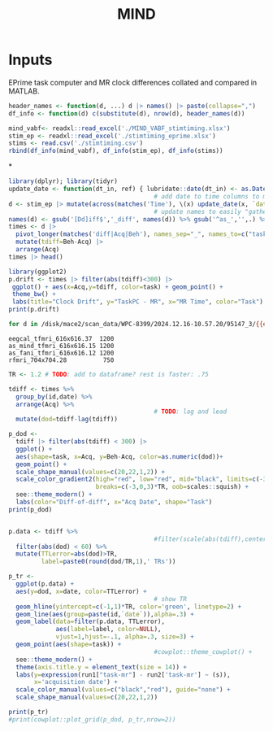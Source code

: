 #+TITLE: MIND
* Inputs

EPrime task computer and MR clock differences collated and compared in MATLAB.
#+begin_src R  :session
header_names <- function(d, ...) d |> names() |> paste(collapse=",")
df_info <- function(d) c(substitute(d), nrow(d), header_names(d))

mind_vabf<- readxl::read_excel('./MIND_VABF_stimtiming.xlsx')
stim_ep <- readxl::read_excel('./stimtiming_eprime.xlsx')
stims <- read.csv('./stimtiming.csv')
rbind(df_info(mind_vabf), df_info(stim_ep), df_info(stims))
#+end_src

#+RESULTS:
| mind_vabf |  98 | id,date,Pre1diff,Pre2Diff,Post1diff,Post2diff,Pre1BehTime,Pre2BehTime,Post1yBehTime,Post2BehTime,Pre1AcqTime,Pre2AcqTime,Post1AcqTime,Post2AcqTime                      |
| stim_ep   | 178 | id,date,as_minddiff,as_faniDiff,rfmridiff,eegcaldiff,as_mindBehTime,as_faniBehTime,rfmriyBehTime,eegcalBehTime,as_mindAcqTime,as_faniAcqTime,rfmriAcqTime,eegcalAcqTime |
| stims     | 100 | id,date,Pre1diff,Pre2Diff,Post1diff,Post2diff,Pre1BehTime,Pre2BehTime,Post1yBehTime,Post2BehTime,Pre1AcqTime,Pre2AcqTime,Post1AcqTime,Post2AcqTime,X                    |

*
#+begin_src R :session :colnames yes
library(dplyr); library(tidyr)
update_date <- function(dt_in, ref) { lubridate::date(dt_in) <- as.Date(ref); return(dt_in); }
                                        # add date to time columns to make ploting easier
d <- stim_ep |> mutate(across(matches('Time'), \(x) update_date(x, `date`)))
                                        # update names to easily "gather"
names(d) <- gsub('[Dd]iff$','_diff', names(d)) %>% gsub('^as_','',.) %>% gsub('(Beh|Acq)Time','_\\1',.) %>% gsub('rfmriy','rfmri',.)
times <- d |>
  pivot_longer(matches('diff|Acq|Beh'), names_sep="_", names_to=c("task",".value")) |>
  mutate(tdiff=Beh-Acq) |>
  arrange(Acq)
times |> head()
#+end_src

#+RESULTS:
| id      |       date | task   |  diff | Beh                    | Acq                    |            tdiff |
|---------+------------+--------+-------+------------------------+------------------------+------------------|
| 95000_3 | 2021-10-18 | fani   | -0.64 | 2021-10-18 11:29:19.48 | 2021-10-18 11:28:41.25 | 38.2300000190735 |
| 95000_3 | 2021-10-18 | mind   | -1.13 | 2021-10-18 11:38:28.77 | 2021-10-18 11:37:50.05 | 38.7199997901917 |
| 95000_3 | 2021-10-18 | eegcal | -0.62 | 2021-10-18 12:10:59.29 | 2021-10-18 12:10:21.08 |  38.210000038147 |
| 95000_3 | 2021-10-18 | rfmri  |     0 | 2021-10-18 12:20:17.49 | 2021-10-18 12:19:39.91 | 37.5799999237061 |
| 95001_3 | 2021-11-01 | rfmri  | -9.41 | 2021-11-01 11:42:45.85 | 2021-11-01 11:42:27.48 | 18.3699998855591 |
| 95001_3 | 2021-11-01 | fani   | -4.68 | 2021-11-01 11:52:56.61 | 2021-11-01 11:52:42.97 | 13.6400003433228 |

#+begin_src R :session :file drift.png :results output graphics file :width 600 :height 400
library(ggplot2)
p.drift <- times |> filter(abs(tdiff)<300) |>
 ggplot() + aes(x=Acq,y=tdiff, color=task) + geom_point() +
 theme_bw() +
 labs(title="Clock Drift", y="TaskPC - MR", x="MR Time", color="Task")
print(p.drift)
#+end_src

#+RESULTS:
[[file:drift.png]]

#+begin_src bash :eval never :exports both
for d in /disk/mace2/scan_data/WPC-8399/2024.12.16-10.57.20/95147_3/{{eegcal,as_mind,as_fani}_tfmri_6,rfmri_7}*/; do find $d -type f -iname 'MR*' -exec dicom_hinfo -tag 0018,0080 {} \+ -quit; done
#+end_src

#+RESULTS:
: eegcal_tfmri_616x616.37  1200
: as_mind_tfmri_616x616.15 1200
: as_fani_tfmri_616x616.12 1200
: rfmri_704x704.28          750

#+begin_src R :session :file dod.png :results output graphics file :width 600 :height 400
TR <- 1.2 # TODO: add to dataframe? rest is faster: .75

tdiff <- times %>%
  group_by(id,date) %>%
  arrange(Acq) %>%
                                        # TODO: lag and lead
  mutate(dod=tdiff-lag(tdiff))

p_dod <-
  tdiff |> filter(abs(tdiff) < 300) |>
  ggplot() +
  aes(shape=task, x=Acq, y=Beh-Acq, color=as.numeric(dod))+
  geom_point() +
  scale_shape_manual(values=c(20,22,1,2)) +
  scale_color_gradient2(high="red", low="red", mid="black", limits=c(-3,3)*TR,
                        breaks=c(-3,0,3)*TR, oob=scales::squish) +
  see::theme_modern() +
  labs(color="Diff-of-diff", x="Acq Date", shape="Task")
print(p_dod)
#+end_src

#+RESULTS:
[[file:dod.png]]

#+begin_src R :session :file tr.png :results output graphics file :width 1024 :height 600

p.data <- tdiff %>%
                                        #filter(scale(abs(tdiff),center=T) < 2) %>%
  filter(abs(dod) < 60) %>%
  mutate(TTLerror=abs(dod)>TR,
         label=paste0(round(dod/TR,1),' TRs'))

p_tr <-
  ggplot(p.data) +
  aes(y=dod, x=date, color=TTLerror) +
                                        # show TR
  geom_hline(yintercept=c(-1,1)*TR, color='green', linetype=2) +
  geom_line(aes(group=paste(id,`date`)),alpha=.3) +
  geom_label(data=filter(p.data, TTLerror),
             aes(label=label, color=NULL),
             vjust=1,hjust=-.1, alpha=.3, size=3) +
  geom_point(aes(shape=task)) +
                                        #cowplot::theme_cowplot() +
  see::theme_modern() +
  theme(axis.title.y = element_text(size = 14)) +
  labs(y=expression(run1["task-mr"] - run2['task-mr'] ~ (s)),
       x='acquisition date') +
  scale_color_manual(values=c("black","red"), guide="none") +
  scale_shape_manual(values=c(20,22,1,2))

print(p_tr)
#print(cowplot::plot_grid(p_dod, p_tr,nrow=2))
#+end_src

#+RESULTS:
[[file:tr.png]]
